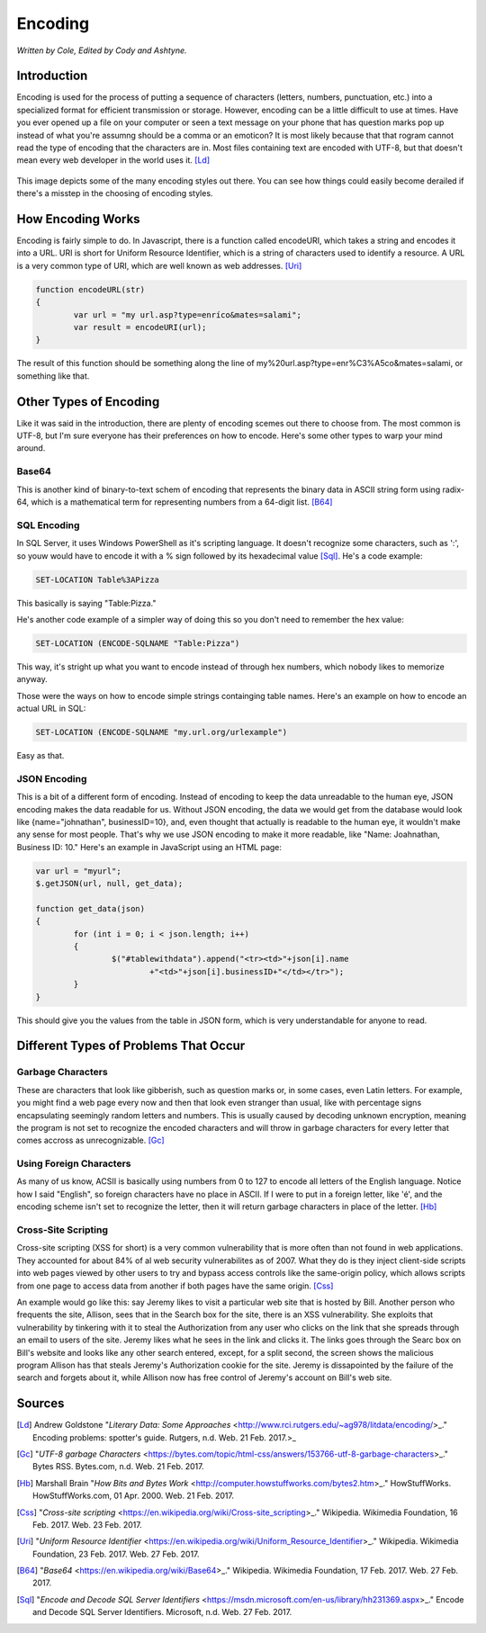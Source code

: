 Encoding
========

*Written by Cole, Edited by Cody and Ashtyne.*

Introduction
------------

Encoding is used for the process of putting a sequence of characters (letters, numbers, punctuation, etc.) into a specialized format for efficient transmission or storage. However, encoding can be a little difficult to use at times. Have you ever opened up a file on your computer or seen a text message on your phone that has question marks pop up instead of what you're assumng should be a comma or an emoticon? It is most likely because that that rogram cannot read the type of encoding that the characters are in. Most files containing text are encoded with UTF-8, but that doesn't mean every web developer in the world uses it. [Ld]_

.. figure:: IMG_0134.JPG
	:align: center

This image depicts some of the many encoding styles out there. You can see how things could easily become derailed if there's a misstep in the choosing of encoding styles.

How Encoding Works
------------------
Encoding is fairly simple to do. In Javascript, there is a function called encodeURI, which takes a string and encodes it into a URL. URI is short for Uniform Resource Identifier, which is a string of characters used to identify a resource. A URL is a very common type of URI, which are well known as web addresses. [Uri]_

.. code-block:: plain

	function encodeURL(str)
	{
		var url = "my url.asp?type=enríco&mates=salami";
		var result = encodeURI(url);
	}

The result of this function should be something along the line of my%20url.asp?type=enr%C3%A5co&mates=salami, or something like that.

Other Types of Encoding
-----------------------
Like it was said in the introduction, there are plenty of encoding scemes out there to choose from. The most common is UTF-8, but I'm sure everyone has their preferences on how to encode. Here's some other types to warp your mind around.

Base64
~~~~~~
This is another kind of binary-to-text schem of encoding that represents the binary data in ASCII string form using radix-64, which is a mathematical term for representing numbers from a 64-digit list. [B64]_

SQL Encoding
~~~~~~~~~~~~
In SQL Server, it uses Windows PowerShell as it's scripting language. It doesn't recognize some characters, such as ':', so youw would have to encode it with a % sign followed by its hexadecimal value [Sql]_. He's a code example:

.. code-block:: sql

	SET-LOCATION Table%3APizza

This basically is saying "Table:Pizza."

He's another code example of a simpler way of doing this so you don't need to remember the hex value:

.. code-block:: sql

	SET-LOCATION (ENCODE-SQLNAME "Table:Pizza")

This way, it's stright up what you want to encode instead of through hex numbers, which nobody likes to memorize anyway.

Those were the ways on how to encode simple strings containging table names. Here's an example on how to encode an actual URL in SQL:

.. code-block:: sql

	SET-LOCATION (ENCODE-SQLNAME "my.url.org/urlexample")

Easy as that.

JSON Encoding
~~~~~~~~~~~~~
This is a bit of a different form of encoding. Instead of encoding to keep the data unreadable to the human eye, JSON encoding makes the data readable for us. Without JSON encoding, the data we would get from the database would look like {name="johnathan", businessID=10}, and, even thought that actually is readable to the human eye, it wouldn't make any sense for most people. That's why we use JSON encoding to make it more readable, like "Name: Joahnathan, Business ID: 10." Here's an example in JavaScript using an HTML page:

.. code-block:: plain

	var url = "myurl";
	$.getJSON(url, null, get_data);

	function get_data(json)
	{
		for (int i = 0; i < json.length; i++)
		{
			$("#tablewithdata").append("<tr><td>"+json[i].name
				+"<td>"+json[i].businessID+"</td></tr>");
		}
	}

This should give you the values from the table in JSON form, which is very understandable for anyone to read.

Different Types of Problems That Occur
------------------------------------

Garbage Characters
~~~~~~~~~~~~~~~~~~
These are characters that look like gibberish, such as question marks or, in some cases, even Latin letters. For example, you might find a web page every now and then that look even stranger than usual, like with percentage signs encapsulating seemingly random letters and numbers. This is usually caused by decoding unknown encryption, meaning the program is not set to recognize the encoded characters and will throw in garbage characters for every letter that comes accross as unrecognizable. [Gc]_

Using Foreign Characters
~~~~~~~~~~~~~~~~~~~~~~~~
As many of us know, ACSII is basically using numbers from 0 to 127 to encode all letters of the English language. Notice how I said "English", so foreign characters have no place in ASCII. If I were to put in a foreign letter, like 'é', and the encoding scheme isn't set to recognize the letter, then it will return garbage characters in place of the letter. [Hb]_

Cross-Site Scripting
~~~~~~~~~~~~~~~~~~~~
Cross-site scripting (XSS for short) is a very common vulnerability that is more often than not found in web applications. They accounted for about 84% of al web security vulnerabilites as of 2007. What they do is they inject client-side scripts into web pages viewed by other users to try and bypass access controls like the same-origin policy, which allows scripts from one page to access data from another if both pages have the same origin. [Css]_

An example would go like this: say Jeremy likes to visit a particular web site that is hosted by Bill. Another person who frequents the site, Allison, sees that in the Search box for the site, there is an XSS vulnerability. She exploits that vulnerability by tinkering with it to steal the Authorization from any user who clicks on the link that she spreads through an email to users of the site. Jeremy likes what he sees in the link and clicks it. The links goes through the Searc box on Bill's website and looks like any other search entered, except, for a split second, the screen shows the malicious program Allison has that steals Jeremy's Authorization cookie for the site. Jeremy is dissapointed by the failure of the search and forgets about it, while Allison now has free control of Jeremy's account on Bill's web site.

Sources
-------
.. [Ld] Andrew Goldstone "`Literary Data: Some Approaches` <http://www.rci.rutgers.edu/~ag978/litdata/encoding/>_." Encoding problems: spotter's guide. Rutgers, n.d. Web. 21 Feb. 2017.>_

.. [Gc] "`UTF-8 garbage Characters` <https://bytes.com/topic/html-css/answers/153766-utf-8-garbage-characters>_." Bytes RSS. Bytes.com, n.d. Web. 21 Feb. 2017.

.. [Hb] Marshall Brain "`How Bits and Bytes Work` <http://computer.howstuffworks.com/bytes2.htm>_." HowStuffWorks. HowStuffWorks.com, 01 Apr. 2000. Web. 21 Feb. 2017.

.. [Css] "`Cross-site scripting` <https://en.wikipedia.org/wiki/Cross-site_scripting>_." Wikipedia. Wikimedia Foundation, 16 Feb. 2017. Web. 23 Feb. 2017.

.. [Uri] "`Uniform Resource Identifier` <https://en.wikipedia.org/wiki/Uniform_Resource_Identifier>_." Wikipedia. Wikimedia Foundation, 23 Feb. 2017. Web. 27 Feb. 2017.

.. [B64] "`Base64` <https://en.wikipedia.org/wiki/Base64>_." Wikipedia. Wikimedia Foundation, 17 Feb. 2017. Web. 27 Feb. 2017.

.. [Sql] "`Encode and Decode SQL Server Identifiers` <https://msdn.microsoft.com/en-us/library/hh231369.aspx>_." Encode and Decode SQL Server Identifiers. Microsoft, n.d. Web. 27 Feb. 2017.